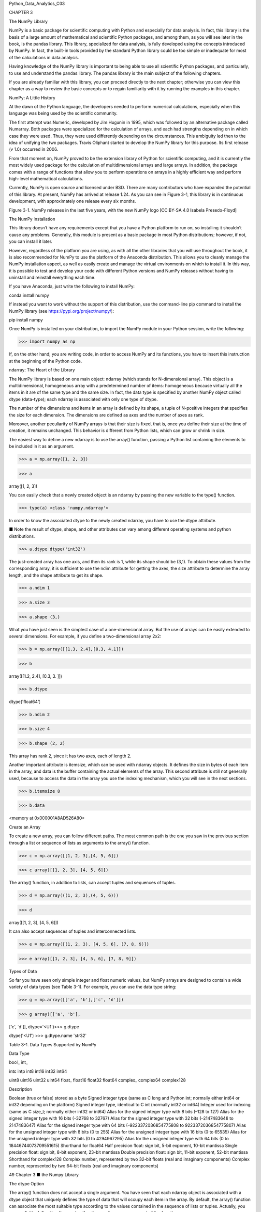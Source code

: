 Python_Data_Analytics_C03

CHAPTER 3

The NumPy Library

NumPy is a basic package for scientific computing with Python and especially for data analysis. In fact, this 
library is the basis of a large amount of mathematical and scientific Python packages, and among them, as you will 
see later in the book, is the pandas library. This library, specialized for data analysis, is fully developed using 
the concepts introduced by NumPy. In fact, the built-in tools provided by the standard Python library could be too 
simple or inadequate for most of the calculations in data analysis.

Having knowledge of the NumPy library is important to being able to use all scientific Python packages, and 
particularly, to use and understand the pandas library. The pandas library is the main subject of the following 
chapters.

If you are already familiar with this library, you can proceed directly to the next chapter; otherwise you can view 
this chapter as a way to review the basic concepts or to regain familiarity with it by running the examples in this 
chapter.

NumPy: A Little History

At the dawn of the Python language, the developers needed to perform numerical calculations, especially when this 
language was being used by the scientific community.

The first attempt was Numeric, developed by Jim Hugunin in 1995, which was followed by an alternative package 
called Numarray. Both packages were specialized for the calculation of arrays, and each had strengths depending on 
in which case they were used. Thus, they were used differently depending on the circumstances. This ambiguity led 
then to the idea of unifying the two packages. Travis Oliphant started to develop the NumPy library for this 
purpose. Its first release (v 1.0) occurred in 2006.

From that moment on, NumPy proved to be the extension library of Python for scientific computing, and it is 
currently the most widely used package for the calculation of multidimensional arrays and large arrays. In 
addition, the package comes with a range of functions that allow you to perform operations on arrays in a highly 
efficient way and perform high-level mathematical calculations.

Currently, NumPy is open source and licensed under BSD. There are many contributors who have expanded the potential 
of this library. At present, NumPy has arrived at release 1.24. As you can see in Figure 3-1, this library is in 
continuous development, with approximately one release every six months.

Figure 3-1. NumPy releases in the last five years, with the new NumPy logo [CC BY-SA 4.0 Isabela Presedo-Floyd]

The NumPy Installation

This library doesn’t have any requirements except that you have a Python platform to run on, so installing it 
shouldn’t cause any problems. Generally, this module is present as a basic package in most Python distributions; 
however, if not, you can install it later.

However, regardless of the platform you are using, as with all the other libraries that you will use throughout the 
book, it is also recommended for NumPy to use the platform of the Anaconda distribution. This allows you to cleanly 
manage the NumPy installation aspect, as well as easily create and manage the virtual environments on which to 
install it. In this way, it is possible to test and develop your code with different Python versions and NumPy 
releases without having to uninstall and reinstall everything each time.

If you have Anaconda, just write the following to install NumPy:

conda install numpy

If instead you want to work without the support of this distribution, use the command-line pip command to install 
the NumPy library (see https://pypi.org/project/numpy/):

pip install numpy

Once NumPy is installed on your distribution, to import the NumPy module in your Python session, write the 
following:

>>> import numpy as np

If, on the other hand, you are writing code, in order to access NumPy and its functions, you have to insert this 
instruction at the beginning of the Python code.


ndarray: The Heart of the Library

The NumPy library is based on one main object: ndarray (which stands for N-dimensional array). This object is a 
multidimensional, homogeneous array with a predetermined number of items: homogeneous because virtually all the 
items in it are of the same type and the same size. In fact, the data type is specified by another NumPy object 
called dtype (data-type); each ndarray is associated with only one type of dtype.

The number of the dimensions and items in an array is defined by its shape, a tuple of N-positive integers that 
specifies the size for each dimension. The dimensions are defined as axes and the number of axes as rank.

Moreover, another peculiarity of NumPy arrays is that their size is fixed, that is, once you define their size at 
the time of creation, it remains unchanged. This behavior is different from Python lists, which can grow or shrink 
in size.

The easiest way to define a new ndarray is to use the array() function, passing a Python list containing the 
elements to be included in it as an argument.

>>> a = np.array([1, 2, 3])

>>> a

array([1, 2, 3])

You can easily check that a newly created object is an ndarray by passing the new variable to the type() function.

>>> type(a) <class 'numpy.ndarray'>

In order to know the associated dtype to the newly created ndarray, you have to use the dtype attribute.

■ Note the result of dtype, shape, and other attributes can vary among different operating systems and python 
distributions.

>>> a.dtype dtype('int32')

The just-created array has one axis, and then its rank is 1, while its shape should be (3,1). To obtain these 
values from the corresponding array, it is sufficient to use the ndim attribute for getting the axes, the size 
attribute to determine the array length, and the shape attribute to get its shape.

>>> a.ndim 1

>>> a.size 3

>>> a.shape (3,)

What you have just seen is the simplest case of a one-dimensional array. But the use of arrays can be easily 
extended to several dimensions. For example, if you define a two-dimensional array 2x2:

>>> b = np.array([[1.3, 2.4],[0.3, 4.1]])

>>> b

array([[1.2, 2.4], [0.3, 3. ]])

>>> b.dtype

dtype('float64')

>>> b.ndim 2

>>> b.size 4

>>> b.shape (2, 2)

This array has rank 2, since it has two axes, each of length 2.

Another important attribute is itemsize, which can be used with ndarray objects. It defines the size in bytes of 
each item in the array, and data is the buffer containing the actual elements of the array. This second attribute 
is still not generally used, because to access the data in the array you use the indexing mechanism, which you will 
see in the next sections.

>>> b.itemsize 8

>>> b.data

<memory at 0x000001A8AD526A80>

Create an Array

To create a new array, you can follow different paths. The most common path is the one you saw in the previous 
section through a list or sequence of lists as arguments to the array() function.

>>> c = np.array([[1, 2, 3],[4, 5, 6]])

>>> c array([[1, 2, 3], [4, 5, 6]])

The array() function, in addition to lists, can accept tuples and sequences of tuples.

>>> d = np.array(((1, 2, 3),(4, 5, 6)))

>>> d

array([[1, 2, 3], [4, 5, 6]])

It can also accept sequences of tuples and interconnected lists.

>>> e = np.array([(1, 2, 3), [4, 5, 6], (7, 8, 9)])

>>> e array([[1, 2, 3], [4, 5, 6], [7, 8, 9]])


Types of Data

So far you have seen only simple integer and float numeric values, but NumPy arrays are designed to contain a wide 
variety of data types (see Table 3-1). For example, you can use the data type string:

>>> g = np.array([['a', 'b'],['c', 'd']])

>>> g array([['a', 'b'],

['c', 'd']], dtype='<U1')>>> g.dtype

dtype('<U1') >>> g.dtype.name 'str32'

Table 3-1. Data Types Supported by NumPy

Data Type

bool_ int_

intc intp int8 int16 int32 int64

uint8 uint16 uint32 uint64 float_ float16 float32 float64 complex_ complex64 complex128

Description

Boolean (true or false) stored as a byte Signed integer type (same as C long and Python int; normally either int64 
or int32 depending on the platform) Signed integer type, identical to C int (normally int32 or int64) Integer used 
for indexing (same as C size_t; normally either int32 or int64) Alias for the signed integer type with 8 bits (–128 
to 127) Alias for the signed integer type with 16 bits (–32768 to 32767) Alias for the signed integer type with 32 
bits (–2147483648 to 2147483647) Alias for the signed integer type with 64 bits (–9223372036854775808 to 
9223372036854775807) Alias for the unsigned integer type with 8 bits (0 to 255) Alias for the unsigned integer type 
with 16 bits (0 to 65535) Alias for the unsigned integer type with 32 bits (0 to 4294967295) Alias for the unsigned 
integer type with 64 bits (0 to 18446744073709551615) Shorthand for float64 Half precision float: sign bit, 5-bit 
exponent, 10-bit mantissa Single precision float: sign bit, 8-bit exponent, 23-bit mantissa Double precision float: 
sign bit, 11-bit exponent, 52-bit mantissa Shorthand for complex128 Complex number, represented by two 32-bit 
floats (real and imaginary components) Complex number, represented by two 64-bit floats (real and imaginary 
components)

49 Chapter 3 ■ the Numpy Library

The dtype Option

The array() function does not accept a single argument. You have seen that each ndarray object is associated with a 
dtype object that uniquely defines the type of data that will occupy each item in the array. By default, the 
array() function can associate the most suitable type according to the values contained in the sequence of lists or 
tuples. Actually, you can explicitly define the dtype using the dtype option as an argument of the function.

For example, if you want to define an array with complex values, you can use the dtype option as follows:

>>> f = np.array([[1, 2, 3],[4, 5, 6]], dtype=complex)

>>> f

array([[ 1.+0.j, 2.+0.j, 3.+0.j], [ 4.+0.j, 5.+0.j, 6.+0.j]])

Intrinsic Creation of an Array

The NumPy library provides a set of functions that generate ndarrays with initial content, created with different 
values depending on the function. Throughout the chapter, and throughout the book, you’ll discover that these 
features will be very useful. In fact, they allow a single line of code to generate large amounts of data.

The zeros() function, for example, creates a full array of zeros with dimensions defined by the shape of the 
argument. For example, to create a two-dimensional array 3x3, you can use:

>>> np.zeros((3, 3)) array([[ 0., 0., 0.], [ 0., 0., 0.], [ 0., 0., 0.]])

While the ones() function creates an array full of ones in a very similar way.

>>> np.ones((3, 3)) array([[ 1., 1., [ 1., 1., [ 1., 1.,

1.],

1.],

1.]])

By default, the two functions created arrays with the float64 data type. A feature that is particularly useful is 
arange(). This function generates NumPy arrays with numerical sequences that respond to particular rules depending 
on the passed arguments. For example, if you want to generate a sequence of values between 0 and 10, you will be 
passed only one argument to the function—the value with which you want to end the sequence.

>>> np.arange(0, 10) array([0, 1, 2, 3, 4, 5, 6, 7, 8, 9])

If instead of starting from 0 you want to start from another value, you simply specify two arguments: the first is 
the starting value and the second is the final value.

>>> np.arange(4, 10) array([4, 5, 6, 7, 8, 9])

It is also possible to generate a sequence of values with precise intervals between them. If the third argument of 
the arange() function is specified, this will represent the gap between one value and the next one in the sequence 
of values.

>>> np.arange(0, 12, 3) array([0, 3, 6, 9])

In addition, this third argument can also be a float.

>>> np.arange(0, 6, 0.6) array([ 0. , 0.6, 1.2,

1.8, 2.4,

3. ,

3.6, 4.2,

4.8, 5.4])

So far you have only created one-dimensional arrays. To generate two-dimensional arrays, you can still continue to 
use the arange() function but combined with the reshape() function. This function divides a linear array in 
different parts in the manner specified by the shape argument.

>>> np.arange(0, 12).reshape(3, 4) array([[ 0, 1, 2, 3], [ 4, 5, 6, 7], [ 8, 9, 10, 11]])

Another function very similar to arange() is linspace(). This function still takes as its first two arguments the 
initial and end values of the sequence, but the third argument, instead of specifying the distance between one 
element and the next, defines the number of elements into which you want the interval to be split.

>>> np.linspace(0,10,5) array([ 0. , 2.5,

5. ,

7.5, 10. ])

Finally, another method to obtain arrays already containing values is to fill them with random values. This is 
possible using the random() function of the numpy.random module. This function will generate an array with as many 
elements as specified in the argument.

>>> np.random.random(3) array([ 0.78610272, 0.90630642,

0.80007102])

The numbers obtained will vary with every run. To create a multidimensional array, you simply pass the size of the 
array as an argument.

>>> np.random.random((3,3)) array([[ 0.07878569, 0.7176506 , [ 0.82919021, 0.80349121, [ 0.93347404, 0.65868278,

Basic Operations

0.05662501],

0.30254079],

0.37379618]])

So far you have seen how to create a new NumPy array and how items are defined in it. Now it is the time to see how 
to apply various operations to these arrays.


Arithmetic Operators

The first operations that you will perform on arrays are the arithmetic operators. The most obvious are adding and 
multiplying an array by a scalar.

>>> a = np.arange(4)

>>> a

array([0, 1, 2, 3])

>>> a+4

array([4, 5, 6, 7])

>>> a*2

array([0, 2, 4, 6])

These operators can also be used between two arrays. In NumPy, these operations are element-wise, that is, the 
operators are applied only between corresponding elements. These objects occupy the same position, so that the end 
result is a new array containing the results in the same location of the operands (see Figure 3-2).

>>> b = np.arange(4,8)

>>> b

array([4, 5, 6, 7])

>>> a + b

array([ 4, 6, 8, 10])

>>> a – b

array([–4, –4, –4, –4])

>>> a * b

array([ 0, 5, 12, 21])

Figure 3-2. Element-wise addition

Moreover, these operators are also available for functions, provided that the value returned is a NumPy array. For 
example, you can multiply the array by the sine or the square root of the elements of array b.

>>> a * np.sin(b)

array([–0. , –0.95892427, –0.558831 ,

>>> a * np.sqrt(b)

array([ 0. , 2.23606798, 4.89897949,

1.9709598 ])

7.93725393])

Moving on to the multidimensional case, even here the arithmetic operators continue to operate element-wise.

>>> A = np.arange(0, 9).reshape(3, 3)

>>> A

array([[0, 1, 2],

[3, 4, 5], [6, 7, 8]])

>>> B = np.ones((3, 3))

>>> B

array([[ 1., 1., 1.],

[ 1., 1., 1.], [ 1., 1., 1.]])

>>> A * B

array([[ 0., 1., 2.],

[ 3., 4., 5.], [ 6., 7., 8.]])

The Matrix Product

The choice of operating element-wise is a peculiar aspect of the NumPy library. In fact, in many other tools for 
data analysis, the * operator is understood as a matrix product when it is applied to two matrices. Using NumPy, 
this kind of product is instead indicated by the dot() function. This operation is not element-wise.

>>> np.dot(A,B) array([[ 3., [ 12., [ 21.,

3., 3.],

12., 12.],

21., 21.]])

The result at each position is the sum of the products of each element of the corresponding row of the first matrix 
with the corresponding element of the corresponding column of the second matrix. Figure 3-3 illustrates the process 
carried out during the matrix product (run for two elements).

Figure 3-3. Calculating matrix elements as a result of a matrix product

An alternative way to write the matrix product is to use the dot() function as an object’s function of one of the 
two matrices.

>>> A.dot(B) array([[ 3., [ 12., [ 21.,

3., 3.],

12., 12.],

21., 21.]])

Note that because the matrix product is not a commutative operation, the order of the operands is important. 
Indeed, A * B is not equal to B * A.

>>> np.dot(B,A) array([[ 9., [ 9., [ 9.,

12., 15.],

12., 15.],

12., 15.]])

Increment and Decrement Operators

Actually, there are no such operators in Python, because there are no operators called ++ or ––. To increase or 
decrease values, you have to use operators such as += and –=. These operators are not different from ones you saw 
earlier, except that instead of creating a new array with the results, they reassign the results to the same array.

>>> a = np.arange(4)

>>> a

array([0, 1, 2, 3])

>>> a += 1

>>> a array([1, 2, 3, 4])

>>> a –= 1

>>> a array([0, 1, 2, 3])

Therefore, using these operators is much more extensive than the simple incremental operators that increase the 
values by one unit, and they can be applied in many cases. For instance, you need them every time you want to 
change the values in an array without generating a new array.

>>> a += 4

>>> a array([4, 5, 6, 7])

>>> a *= 2

>>> a array([ 8, 10, 12, 14])

Universal Functions (ufunc)

A universal function, generally called ufunc, is a function operating on an array in an element-by-element fashion. 
This means that it acts individually on each single element of the input array to generate a corresponding result 
in a new output array. In the end, you obtain an array of the same size as the input.

There are many mathematical and trigonometric operations that meet this definition; for example, calculating the 
square root with sqrt(), the logarithm with log(), or the sin with sin().

>>> a = np.arange(1, 5)

>>> a

array([1, 2, 3, 4])

>>> np.sqrt(a)

array([ 1. , 1.41421356,

>>> np.log(a)

array([ 0. , 0.69314718,

>>> np.sin(a)

array([ 0.84147098, 0.90929743,

1.73205081, 2.

])

1.09861229, 1.38629436])

0.14112001, –0.7568025 ])

Many common math functions are already implemented in the NumPy library.

Aggregate Functions

Aggregate functions perform an operation on a set of values, an array for example, and produce a single result. 
Therefore, the sum of all the elements in an array is an aggregate function. Many functions of this kind are 
implemented in the ndarray class and so can be invoked directly from the array on which you want to perform the 
calculation.

>>> a = np.array([3.3, 4.5, 1.2, 5.7, 0.3])

>>> a.sum()

15.0

>>> a.min()

0.3

>>> a.max()

5.7

>>> a.mean()

3.0

>>> a.std()

2.0079840636817816

Indexing, Slicing, and Iterating

In the previous sections, you saw how to create an array and how to perform operations on it. In this section, you 
see how to manipulate these objects. You learn how to select elements through indexes and slices, in order to 
obtain the values contained in them or to make assignments in order to change their values. Finally, you also see 
how you can make iterations within them.

Indexing

Array indexing always uses square brackets ([ ]) to index the elements of the array so that the elements can then 
be referred individually for various uses, such as extracting a value, selecting items, or even assigning a new 
value.

When you create a new array, an appropriate scale index is also automatically created (see Figure 3-4).

Figure 3-4. Indexing a monodimensional ndarray

In order to access a single element of an array, you can refer to its index.

>>> a = np.arange(10, 16)

>>> a

array([10, 11, 12, 13, 14, 15])

>>> a[4] 14

The NumPy arrays also accept negative indexes. These indexes have the same incremental sequence from 0 to –1, –2, 
and so on, but in practice they cause the final element to move gradually toward the initial element, which is the 
one with the more negative index value.

>>> a[–1] 15

>>> a[–6] 10

To select multiple items at once, you can pass an array of indexes in square brackets.

>>> a[[1, 3, 4]] array([11, 13, 14])

Moving on to the two-dimensional case, namely the matrices, they are represented as rectangular arrays consisting 
of rows and columns, defined by two axes, where axis 0 is represented by the rows and axis 1 is represented by the 
columns. Thus, indexing in this case is represented by a pair of values: the first value is the index of the row 
and the second is the index of the column. Therefore, if you want to access the values or select elements in the 
matrix, you still use square brackets, but this time there are two values [row index, column index] (see Figure 
3-5).


Figure 3-5. Indexing a two-dimensional array

>>> A = np.arange(10, 19).reshape((3, 3))

>>> A

array([[10, 11, 12],

[13, 14, 15], [16, 17, 18]])

If you want to remove the element of the third column in the second row, you have to insert the pair [1, 2].

>>> A[1, 2] 15

Slicing

Slicing allows you to extract portions of an array to generate new arrays. When you use the Python lists to slice 
arrays, the resulting arrays are copies, but in NumPy, the arrays are views of the same underlying buffer.

Depending on the portion of the array that you want to extract (or view), you must use the slice syntax; that is, 
you use a sequence of numbers separated by colons (:) within square brackets.

If you want to extract a portion of the array, for example one that goes from the second to the sixth element, you 
have to insert the index of the starting element, that is 1, and the index of the final element, that is 5, 
separated by a colon (:).

>>> a = np.arange(10, 16)

>>> a

array([10, 11, 12, 13, 14, 15])

>>> a[1:5]

array([11, 12, 13, 14])

Now if you want to extract an item from the previous portion and skip a specific number of following items, then 
extract the next and skip again, you can use a third number that defines the gap in the sequence of the elements. 
For example, with a value of 2, the array will take the elements in an alternating fashion.

>>> a[1:5:2] array([11, 13])

57 Chapter 3 ■ the Numpy Library

To better understand the slice syntax, you also should look at cases where you do not use explicit numerical 
values. If you omit the first number, NumPy implicitly interprets this number as 0 (i.e., the initial element of 
the array). If you omit the second number, this will be interpreted as the maximum index of the array; and if you 
omit the last number, this will be interpreted as 1. All the elements will be considered without intervals.

>>> a[::2]

array([10, 12, 14])

>>> a[:5:2]

array([10, 12, 14])

>>> a[:5:]

array([10, 11, 12, 13, 14])

In the case of a two-dimensional array, the slicing syntax still applies, but it is separately defined for the rows 
and columns. For example, if you want to extract only the first row:

>>> A = np.arange(10, 19).reshape((3, 3))

>>> A

array([[10, 11, 12],

[13, 14, 15], [16, 17, 18]])

>>> A[0,:]

array([10, 11, 12])

As you can see in the second index, if you leave only the colon without defining a number, you will select all the 
columns. Instead, if you want to extract all the values of the first column, you have to write the inverse.

>>> A[:,0] array([10, 13, 16])

Instead, if you want to extract a smaller matrix, you need to explicitly define all intervals with indexes that 
define them.

>>> A[0:2, 0:2] array([[10, 11], [13, 14]])

If the indexes of the rows or columns to be extracted are not contiguous, you can specify an array of indexes.

>>> A[[0,2], 0:2] array([[10, 11], [16, 17]])


Iterating an Array

In Python, iterating the items in an array is really very simple; you just need to use the for construct.

>>> for i in a: ... print(i) ...

10 11 12 13 14 15

Of course, even here, moving to the two-dimensional case, you could think of applying the solution of two nested 
loops with the for construct. The first loop will scan the rows of the array, and the second loop will scan the 
columns. Actually, if you apply the for loop to a matrix, it will always perform a scan according to the first 
axis.

>>> for row in A: ... print(row) ...

[10 11 12] [13 14 15] [16 17 18]

If you want to make an iteration element by element, you can use the following construct, using the for loop on 
A.flat.

>>> for item in A.flat: ... print(item) ...

10 11 12 13 14 15 16 17 18

However, despite all this, NumPy offers an alternative and more elegant solution than the for loop. Generally, you 
need to apply an iteration to apply a function on the rows, on the columns, or on an individual item. If you want 
to launch an aggregate function that returns a value calculated for every single column or for every single row, 
there is an optimal way that leaves it to NumPy to manage the iteration: the apply_along_axis() function.

This function takes three arguments: the aggregate function, the axis on which to apply the iteration, and the 
array. If the axis option equals 0, then the iteration evaluates the elements column by column, whereas if axis 
equals 1 then the iteration evaluates the elements row by row. For example, you can calculate the average values 
first by column and then by row.

>>> np.apply_along_axis(np.mean, axis=0, arr=A) array([ 13., 14., 15.])

>>> np.apply_along_axis(np.mean, axis=1, arr=A) array([ 11., 14., 17.])

The previous case uses a function already defined in the NumPy library, but nothing prevents you from defining your 
own functions. You also used an aggregate function. However, nothing forbids you from using an ufunc. In this case, 
iterating by column and by row produces the same result. In fact, using a ufunc performs one iteration 
element-by-element.

>>> def foo(x): ... return x/2 ...

>>> np.apply_along_axis(foo, axis=1, arr=A) array([[5., 5.5, 6. ], [6.5, 7., 7.5], [8., 8.5, 9. ]])

>>> np.apply_along_axis(foo, axis=0, arr=A) array([[5., 5.5, 6.], [6.5, 7., 7.5], [8., 8.5, 9.]])

As you can see, the ufunc function halves the value of each element of the input array, regardless of whether the 
iteration is performed by row or by column.

Conditions and Boolean Arrays

So far you have used indexing and slicing to select or extract a subset of an array. These methods use numerical 
indexes. An alternative way to selectively extract the elements in an array is to use the conditions and Boolean 
operators.

Suppose you wanted to select all the values that are less than 0.5 in a 4x4 matrix containing random numbers 
between 0 and 1.

>>> A = np.random.random((4, 4))

>>> A

array([[ 0.03536295, 0.0035115 , [ 0.21264709, 0.17121982, [ 0.77116263, 0.04523647, [ 0.86964585, 0.6470581 ,

0.54742404, 0.68960999],

0.81090212, 0.43408927],

0.84632378, 0.54450749],

0.42582897, 0.22286282]])

Once a matrix of random numbers is defined, if you apply an operator condition, you will receive as a return value 
a Boolean array containing true values in the positions in which the condition is satisfied. In this example, that 
is all the positions in which the values are less than 0.5.

>>> A < 0.5 array([[ True, True, False, False], [ True, True, False, True], [False, True, False, False], [False, 
False, True, True]], dtype=bool)

Actually, the Boolean arrays are used implicitly for making selections of parts of arrays. In fact, by inserting 
the previous condition directly inside the square brackets, you can extract all elements smaller than 0.5, so as to 
obtain a new array.

>>> A[A < 0.5] array([ 0.03536295, 0.0035115 , 0.04523647, 0.42582897,

Shape Manipulation

0.21264709, 0.17121982,

0.22286282])

0.43408927,

You already saw, when creating a two-dimensional array, that it is possible to convert a one-dimensional array into 
a matrix, thanks to the reshape() function.

>>> a = np.random.random(12)

>>> a

array([ 0.77841574, 0.39654203,

0.78115866, 0.96019214,

0.41894881, 0.73581471])

>>> A = a.reshape(3, 4)

>>> A

array([[ 0.77841574, 0.39654203, [ 0.27519705, 0.78115866, [ 0.52008642, 0.10862692,

0.38188665, 0.26704305,

0.59328414, 0.52008642,

0.38188665, 0.26704305],

0.96019214, 0.59328414],

0.27519705,

0.10862692,

0.41894881, 0.73581471]])

The reshape() function returns a new array and can therefore create new objects. However, if you want to modify the 
object by modifying the shape, you have to assign a tuple containing the new dimensions directly to its shape 
attribute.

>>> a.shape = (3, 4)

>>> a

array([[ 0.77841574, [ 0.27519705, [ 0.52008642,

0.39654203, 0.38188665,

0.78115866, 0.96019214,

0.10862692, 0.41894881,

0.26704305],

0.59328414],

0.73581471]])

As you can see, this time it is the starting array that changes shape and no object is returned. The inverse 
operation is also possible; that is, you can convert a two-dimensional array into a one-dimensional array. You do 
this by using the ravel() function.

>>> a = a.ravel()

>>> a

array([ 0.77841574, 0.39654203,

0.78115866, 0.96019214,

0.41894881, 0.73581471])

0.38188665, 0.26704305,

0.59328414, 0.52008642,

0.27519705,

0.10862692,

61 Chapter 3 ■ the Numpy Library

Or you can even act directly on the shape attribute of the array itself.

>>> a.shape = (A.size)

>>> a

array([ 0.77841574, 0.39654203,

0.78115866, 0.96019214,

0.41894881, 0.73581471])

0.38188665, 0.26704305,

0.59328414, 0.52008642,

0.27519705,

0.10862692,

Another important operation is transposing a matrix, which is inverting the columns with the rows. NumPy provides 
this feature with the transpose() function.

>>> A.transpose() array([[ 0.77841574, [ 0.39654203, [ 0.38188665, [ 0.26704305,

0.27519705, 0.52008642],

0.78115866, 0.10862692],

0.96019214, 0.41894881],

0.59328414, 0.73581471]])

Array Manipulation

Often you need to create an array using already created arrays. In this section, you see how to create new arrays 
by joining or splitting arrays that are already defined.

Joining Arrays

You can merge multiple arrays to form a new one that contains all of the arrays. NumPy uses the concept of 
stacking, providing a number of functions in this regard. For example, you can perform vertical stacking with the 
vstack() function, which combines the second array as new rows of the first array. In this case, the array grows in 
the vertical direction. By contrast, the hstack() function performs horizontal stacking; that is, the second array 
is added to the columns of the first array.

>>> A = np.ones((3, 3))

>>> B = np.zeros((3, 3))

>>> np.vstack((A, B)) array([[ 1., 1., 1.], [ 1., 1., 1.], [ 1., 1., 1.], [ 0., 0., 0.], [ 0., 0., 0.], [ 0., 0., 
0.]])

>>> np.hstack((A,B))

array([[ 1., 1., 1., 0., [ 1., 1., 1., 0., [ 1., 1., 1., 0.,

0., 0.],

0., 0.],

0., 0.]])

Two other functions performing stacking between multiple arrays are column_stack() and row_ stack(). These 
functions operate differently than the two previous functions. Generally these functions are used with 
one-dimensional arrays, which are stacked as columns or rows in order to form a new two-dimensional array.

>>> a = np.array([0, 1, 2])

>>> b = np.array([3, 4, 5])

>>> c = np.array([6, 7, 8])

>>> np.column_stack((a, b, c)) array([[0, 3, 6], [1, 4, 7], [2, 5, 8]])

>>> np.row_stack((a, b, c)) array([[0, 1, 2], [3, 4, 5], [6, 7, 8]])

Splitting Arrays

In the previous section, you saw how to assemble multiple arrays through stacking. Now you see how to divide an 
array into several parts. In NumPy, you use splitting to do this. Here too, you have a set of functions that work 
both horizontally with the hsplit() function and vertically with the vsplit() function.

>>> A = np.arange(16).reshape((4, 4))

>>> A

array([[ 0, 1, 2, 3],

[ 4, 5, 6, 7], [ 8, 9, 10, 11], [12, 13, 14, 15]])

Thus, if you want to split the array horizontally, meaning the width of the array is divided into two parts, the 
4x4 matrix A will be split into two 2x4 matrices.

>>> [B,C] = np.hsplit(A, 2)

>>> B

array([[ 0, 1],

[ 4, 5], [ 8, 9], [12, 13]])

>>> C

array([[ 2, 3],

[ 6, 7], [10, 11], [14, 15]])

Instead, if you want to split the array vertically, meaning the height of the array is divided into two parts, the 
4x4 matrix A will be split into two 4x2 matrices.

>>> [B,C] = np.vsplit(A, 2)

>>> B

array([[0, 1, 2, 3], [4, 5, 6, 7]])

>>> C

array([[ 8, 9, 10, 11], [12, 13, 14, 15]])

63 Chapter 3 ■ the Numpy Library

A more complex command is the split() function, which allows you to split the array into nonsymmetrical parts. 
Passing the array as an argument, you also have to specify the indexes of the parts to be divided. If you use the 
axis = 1 option, then the indexes will be columns; if instead the option is axis = 0, then they will be row 
indexes.

For example, if you want to divide the matrix into three parts, the first of which will include the first column, 
the second will include the second and the third column, and the third will include the last column, you must 
specify three indexes in the following way.

>>> [A1,A2,A3] = np.split(A,[1,3],axis=1)

>>> A1

array([[ 0], [ 4], [ 8],

[12]])

>>> A2

array([[ 1, 2],

[ 5, 6], [ 9, 10], [13, 14]])

>>> A3

array([[ 3], [ 7],

[11],

[15]])

You can do the same thing by row.

>>> [A1,A2,A3] = np.split(A,[1,3],axis=0)

>>> A1

array([[0, 1, 2, 3]])

>>> A2

array([[ 4, 5, 6, 7], [ 8, 9, 10, 11]])

>>> A3

array([[12, 13, 14, 15]])

This feature also includes the functionalities of the vsplit() and hsplit() functions.

General Concepts

This section describes the general concepts underlying the NumPy library. The difference between copies and views 
is when they return values. The mechanism of broadcasting, which occurs implicitly in many NumPy functions, is also 
covered in this section.

Copies or Views of Objects

As you may have noticed with NumPy, especially when you are manipulating an array, you can return a copy or a view 
of the array. None of the NumPy assignments produces copies of arrays, nor any element contained in them.

>>> a = np.array([1, 2, 3, 4])

>>> b = a

>>> b array([1, 2, 3, 4])

>>> a[2] = 0

>>> b array([1, 2, 0, 4])

If you assign one array a to another array b, you are not copying it; array b is just another way to call array a. 
In fact, by changing the value of the third element of a, you change the third value of b too. When you slice an 
array, the object returned is a view of the original array.

>>> c = a[0:2]

>>> c array([1, 2])

>>> a[0] = 0

>>> c array([0, 2])

As you can see, even when slicing, you are actually pointing to the same object. If you want to generate a complete 
and distinct array, use the copy() function.

>>> a = np.array([1, 2, 3, 4])

>>> c = a.copy()

>>> c

array([1, 2, 3, 4])

>>> a[0] = 0

>>> c array([1, 2, 3, 4])

In this case, even when you change the items in array a, array c remains unchanged.

Vectorization

Vectorization, along with broadcasting, is the basis of the internal implementation of NumPy. Vectorization is the 
absence of an explicit loop during the development of the code. These loops actually cannot be omitted, but are 
implemented internally and then are replaced by other constructs in the code. The application of vectorization 
leads to more concise and readable code, and you can say that it will appear more “Pythonic” in its appearance. In 
fact, thanks to the vectorization, many operations take on a more mathematical expression. For example, NumPy 
allows you to express the multiplication of two arrays as shown:

a * b

Or even two matrices:

A * B

65 Chapter 3 ■ the Numpy Library

In other languages, such operations would be expressed with many nested loops and the for construct. For example, 
the first operation would be expressed in the following way:

for (i = 0; i < rows; i++){

c[i] = a[i]*b[i];

}

While the product of matrices would be expressed as follows:

for( i=0; i < rows; i++){

for(j=0; j < columns; j++){

c[i][j] = a[i][j]*b[i][j];

}

}

You can see that using NumPy makes the code more readable and more mathematical.

Broadcasting

Broadcasting allows an operator or a function to act on two or more arrays even if these arrays do not have the 
same shape. That said, not all the dimensions can be subjected to broadcasting; they must meet certain rules.

You saw that using NumPy, you can classify multidimensional arrays through a shape that is a tuple representing the 
length of the elements of each dimension.

Two arrays can be subjected to broadcasting when all their dimensions are compatible, i.e., the length of each 
dimension must be equal or one of them must be equal to 1. If neither of these conditions is met, you get an 
exception that states that the two arrays are not compatible.

>>> A = np.arange(16).reshape(4, 4)

>>> b = np.arange(4)

>>> A

array([[ 0, 1, 2, 3],

[ 4, 5, 6, 7], [ 8, 9, 10, 11], [12, 13, 14, 15]])

>>> b

array([0, 1, 2, 3])

In this case, you obtain two arrays:

4 x 4 4

There are two rules of broadcasting. First you must add a 1 to each missing dimension. If the compatibility rules 
are now satisfied, you can apply broadcasting and move to the second rule. For example:

4 x 4 4 x 1

66 Chapter 3 ■ the Numpy Library

The rule of compatibility is met. Then you can move to the second rule of broadcasting. This rule explains how to 
extend the size of the smallest array so that it’s the size of the biggest array, so that the element-wise function 
or operator is applicable.

The second rule assumes that the missing elements (size, length 1) are filled with replicas of the values contained 
in extended sizes (see Figure 3-6).

Figure 3-6. Applying the second broadcasting rule

Now that the two arrays have the same dimensions, the values inside may be added together.

>>> A + b array([[ 0, 2, 4, 6], [ 4, 6, 8, 10], [ 8, 10, 12, 14], [12, 14, 16, 18]])

This is a simple case in which one of the two arrays is smaller than the other. There may be more complex cases in 
which the two arrays have different shapes and each is smaller than the other only in certain dimensions.

>>> m = np.arange(6).reshape(3, 1, 2)

>>> n = np.arange(6).reshape(3, 2, 1)

>>> m

array([[[0, 1]],

[[2, 3]], [[4, 5]]])

>>> n

array([[[0],

[1]], [[2],

[3]], [[4],

[5]]])

Even in this case, by analyzing the shapes of the two arrays, you can see that they are compatible and therefore 
the rules of broadcasting can be applied.

3 x 1 x 2 3 x 2 x 1

67 Chapter 3 ■ the Numpy Library

In this case, both arrays undergo the extension of dimensions (broadcasting).

m* = [[[0,1],

n* = [[[0,0],

[0,1]], [[2,3], [2,3]], [[4,5], [4,5]]]

[1,1]], [[2,2], [3,3]], [[4,4], [5,5]]]

Then you can apply, for example, the addition operator between the two arrays, operating element-wise.

>>> m + n array([[[ 0, 1], [ 1, 2]], [[ 4, 5], [ 5, 6]], [[ 8, 9], [ 9, 10]]])

Structured Arrays

So far in the various examples in the previous sections, you saw monodimensional and two-dimensional arrays. NumPy 
allows you to create arrays that are much more complex not only in size, but in the structure, called structured 
arrays. This type of array contains structs or records instead of individual items.

For example, you can create a simple array of structs as items. Thanks to the dtype option, you can specify a list 
of comma-separated specifiers to indicate the elements that will constitute the struct, along with data type and 
order.

bytes int unsigned ints floats complex fixed length strings

b1 i1, i2, i4, i8 u1, u2, u4, u8 f2, f4, f8 c8, c16 a<n>

For example, if you want to specify a struct consisting of an integer, a character string of length 6, and a 
Boolean value, you specify the three types of data in the dtype option with the right order using the corresponding 
specifiers.

■ Note the result of dtype and other format attributes can vary among different operating systems and python 
distributions.

>>> structured = np.array([(1, 'First', 0.5, 1+2j),(2, 'Second', 1.3, 2-2j), (3, 'Third',

0.8, 1+3j)],dtype=('i2, a6, f4, c8'))

>>> structured

array([(1, b'First', 0.5, 1+2.j),

68 Chapter 3 ■ the Numpy Library

(2, b'Second', 1.3, 2.-2.j), (3, b'Third', 0.8, 1.+3.j)],

dtype=[('f0', '<i2'), ('f1', 'S6'), ('f2', '<f4'), ('f3', '<c8')])

You can also use the data type explicitly by specifying int8, uint8, float16, complex64, and so forth.

>>> structured = np.array([(1, 'First', 0.5, 1+2j),(2, 'Second', 1.3,2-2j), (3, 'Third',

0.8, 1+3j)],dtype=('

int16, a6, float32, complex64')) >>> structured array([(1, b'First', 0.5, 1.+2.j),

(2, b'Second', 1.3, 2.-2.j), (3, b'Third', 0.8, 1.+3.j)],

dtype=[('f0', '<i2'), ('f1', 'S6'), ('f2', '<f4'), ('f3', '<c8')])

Both cases have the same result. Inside the array, you see a dtype sequence containing the name of each item of the 
struct with the corresponding data type.

Writing the appropriate reference index, you obtain the corresponding row, which contains the struct.

>>> structured[1] (2, b'Second', 1.3, 2.-2.j)

The names that are assigned automatically to each item of the struct can be considered the names of the columns of 
the array. Using them as a structured index, you can refer to all the elements of the same type, or of the same 
column.

>>> structured['f1']

array([b'First', b'Second', b'Third'], dtype='|S6')

As you have just seen, the names are assigned automatically with an f (which stands for field) and a progressive 
integer that indicates the position in the sequence. In fact, it would be more useful to specify the names with 
something more meaningful. This is possible and you can do it at the time of array declaration:

>>> structured = np.array([(1,'First',0.5,1+2j),(2,'Second',1.3,2-2j),(3,'Third',0.8,1+3j)], dtype=[( 
'id','i2'),('position','a6'),('value','f4'),('complex','c8')])

>>> structured

array([(1, b'First', 0.5, 1.+2.j),

(2, b'Second', 1.3, 2.-2.j), (3, b'Third', 0.8, 1.+3.j)],

dtype=[('id', '<i2'), ('position', 'S6'), ('value', '<f4'), ('complex', '<c8')])

Or you can do it at a later time, redefining the tuples of names assigned to the dtype attribute of the structured 
array.

>>> structured.dtype.names = ('id','order','value','complex')

Now you can use meaningful names for the various field types:

>>> structured['order']

array([b'First', b'Second', b'Third'], dtype='|S6')

Reading and Writing Array Data on Files

A very important aspect of NumPy that has not been discussed yet is the process of reading data contained in a 
file. This procedure is very useful, especially when you have to deal with large amounts of data collected in 
arrays. This is a very common data analysis operation, since the size of the dataset to be analyzed is almost 
always huge, and therefore it is not advisable or even possible to manage it manually.

NumPy provides a set of functions that allow data analysts to save the results of their calculations in a text or 
binary file. Similarly, NumPy allows you to read and convert written data in a file into an array.

Loading and Saving Data in Binary Files

NumPy provides a pair of functions, called save() and load(), that enable you to save and then later retrieve data 
stored in binary format.

Once you have an array to save, for example, one that contains the results of your data analysis processing, you 
simply call the save() function and specify as arguments the name of the file and the array. The file will 
automatically be given the .npy extension.

>>> data = np.random.random((3,3))

>>> data

array([[0.47941017, 0.43759768, 0.76636206],

[0.51928993, 0.06358527, 0.72109914], [0.64501488, 0.94113659, 0.42052306]])

>>> np.save('saved_data',data)

When you need to recover the data stored in a .npy file, you use the load() function by specifying the file name as 
the argument, this time adding the .npy extension.

>>> loaded_data = np.load('saved_data.npy')

>>> loaded_data

array([[0.47941017, 0.43759768, 0.76636206],

[0.51928993, 0.06358527, 0.72109914], [0.64501488, 0.94113659, 0.42052306]])

Reading Files with Tabular Data

Many times, the data that you want to read or save are in textural format (TXT or CSV, for example).

You might save the data in this format, instead of binary, because the files can then be accessed outside 
independently if you are working with NumPy or with any other application. Take for example the case of a set of 
data in the CSV (Comma-Separated Values) format, in which data are collected in a tabular format and the values are 
separated by commas (see Listing 3-1).

Listing 3-1. ch3_data.csv

id,value1,value2,value3 1,123,1.4,23 2,110,0.5,18 3,164,2.1,19

70 Chapter 3 ■ the Numpy Library

To be able to read your data in a text file and insert values into an array, NumPy provides a function called 
genfromtxt(). Normally, this function takes three arguments—the name of the file containing the data, the character 
that separates the values from each other (in this case, a comma), and whether the data contain column headers.

>>> data = np.genfromtxt('ch3_data.csv', delimiter=',', names=True)

>>> data

array([(1.0, 123.0, 1.4, 23.0), (2.0, 110.0, 0.5, 18.0), (3.0, 164.0, 2.1, 19.0)],

dtype=[('id', '<f8'), ('value1', '<f8'), ('value2', '<f8'), ('value3', '<f8')])

As you can see from the result, you get a structured array in which the column headings have become the field 
names.

This function implicitly performs two loops: the first loop reads a line at a time, and the second loop separates 
and converts the values contained in it, inserting the consecutive elements created specifically. One positive 
aspect of this feature is that if some data are missing, the function can handle them.

Take for example the previous file (see Listing 3-2) with some items removed. Save it as data2.csv.

Listing 3-2. ch3_data2.csv

id,value1,value2,value3 1,123,1.4,23 2,110,,18 3,,2.1,19

Launching these commands, you can see how the genfromtxt() function replaces the blanks in the file with nan 
values.

>>> data2 = np.genfromtxt('ch3_data2.csv', delimiter=',', names=True)

>>> data2

array([(1.0, 123.0, 1.4, 23.0), (2.0, 110.0, nan, 18.0), (3.0, nan, 2.1, 19.0)],

dtype=[('id', '<f8'), ('value1', '<f8'), ('value2', '<f8'), ('value3', '<f8')])

At the bottom of the array, you can find the column headings contained in the file. These headers can be considered 
labels that act as indexes to extract the values by column.

>>> data2['id'] array([ 1., 2.,

3.])

Instead, by using the numerical indexes in the classic way, you extract data corresponding to the rows.

>>> data2[0] (1.0, 123.0, 1.4, 23.0)


Conclusions

In this chapter, you learned about all the main aspects of the NumPy library and became familiar with a range of 
features that form the basis of many other aspects you’ll face in the course of the book. In fact, many of these 
concepts are from other scientific and computing libraries that are more specialized, but that have been structured 
and developed on the basis of this library.

You saw how, thanks to ndarray, you can extend the functionalities of Python, making it a suitable language for 
scientific computing and data analysis.

Knowledge of NumPy is therefore crucial for anyone who wants to take on the world of data analysis.

The next chapter introduces a new library, called pandas, which is structured on NumPy and so encompasses all the 
basic concepts illustrated in this chapter. However, pandas extends these concepts so they are more suitable to 
data analysis.



